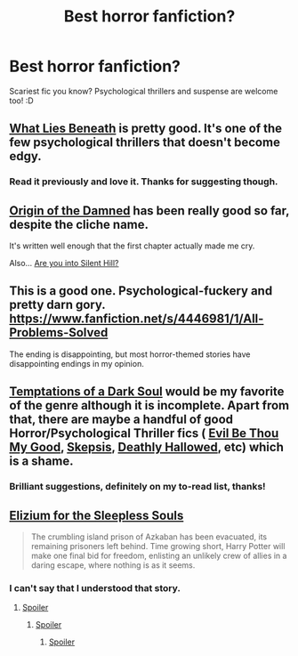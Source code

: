 #+TITLE: Best horror fanfiction?

* Best horror fanfiction?
:PROPERTIES:
:Author: The_Vox
:Score: 5
:DateUnix: 1414575404.0
:DateShort: 2014-Oct-29
:FlairText: Request
:END:
Scariest fic you know? Psychological thrillers and suspense are welcome too! :D


** [[https://www.fanfiction.net/s/3688693/1/What-Lies-Beneath][What Lies Beneath]] is pretty good. It's one of the few psychological thrillers that doesn't become edgy.
:PROPERTIES:
:Score: 5
:DateUnix: 1414583095.0
:DateShort: 2014-Oct-29
:END:

*** Read it previously and love it. Thanks for suggesting though.
:PROPERTIES:
:Author: The_Vox
:Score: 2
:DateUnix: 1414583357.0
:DateShort: 2014-Oct-29
:END:


** [[https://www.fanfiction.net/s/7701205/1/][Origin of the Damned]] has been really good so far, despite the cliche name.

It's written well enough that the first chapter actually made me cry.

Also... [[https://www.fanfiction.net/s/7186953/1/][Are you into Silent Hill?]]
:PROPERTIES:
:Author: GhostsofDogma
:Score: 2
:DateUnix: 1414634300.0
:DateShort: 2014-Oct-30
:END:


** This is a good one. Psychological-fuckery and pretty darn gory. [[https://www.fanfiction.net/s/4446981/1/All-Problems-Solved]]

The ending is disappointing, but most horror-themed stories have disappointing endings in my opinion.
:PROPERTIES:
:Author: echpeethroway
:Score: 2
:DateUnix: 1414686883.0
:DateShort: 2014-Oct-30
:END:


** [[https://www.fanfiction.net/s/2837735/1/Temptations-of-a-Dark-Soul][Temptations of a Dark Soul]] would be my favorite of the genre although it is incomplete. Apart from that, there are maybe a handful of good Horror/Psychological Thriller fics ( [[https://www.fanfiction.net/s/2452681/1/Evil-Be-Thou-My-Good][Evil Be Thou My Good]], [[https://www.fanfiction.net/s/3292913/1/Skepsis][Skepsis]], [[https://www.fanfiction.net/s/9172846/1/Deathly-Hallowed][Deathly Hallowed]], etc) which is a shame.
:PROPERTIES:
:Author: Paraparakachak
:Score: 1
:DateUnix: 1414585320.0
:DateShort: 2014-Oct-29
:END:

*** Brilliant suggestions, definitely on my to-read list, thanks!
:PROPERTIES:
:Author: The_Vox
:Score: 1
:DateUnix: 1414585411.0
:DateShort: 2014-Oct-29
:END:


** [[https://www.fanfiction.net/s/7713063/1/][Elizium for the Sleepless Souls]]

#+begin_quote
  The crumbling island prison of Azkaban has been evacuated, its remaining prisoners left behind. Time growing short, Harry Potter will make one final bid for freedom, enlisting an unlikely crew of allies in a daring escape, where nothing is as it seems.
#+end_quote
:PROPERTIES:
:Score: 1
:DateUnix: 1414624795.0
:DateShort: 2014-Oct-30
:END:

*** I can't say that I understood that story.
:PROPERTIES:
:Author: ApteryxAustralis
:Score: 3
:DateUnix: 1414739909.0
:DateShort: 2014-Oct-31
:END:

**** [[/s%20Harry%20and%20co%20get%20souls%20sucked%20out%20by%20a%20dementor.%20The%20dementor's%20stomach%20is%20visualized%20as%20azkaban%20in%20an%20ocean%20of%20acid.%20They%20escape.%20Umbridge%20has%20lots%20of%20cats%20and%20is%20generally%20creepy%20as%20hell.][Spoiler]]
:PROPERTIES:
:Score: 2
:DateUnix: 1414741080.0
:DateShort: 2014-Oct-31
:END:

***** [[/s][Spoiler]]
:PROPERTIES:
:Author: ApteryxAustralis
:Score: 1
:DateUnix: 1414904769.0
:DateShort: 2014-Nov-02
:END:

****** [[/s%20Yeah.%20And%20the%20only%20way%20they%20can%20properly%20die%20is%20if%20they%20fall%20in%20the%20acid%20-%20to%20get%20digested.][Spoiler]]
:PROPERTIES:
:Score: 1
:DateUnix: 1414906307.0
:DateShort: 2014-Nov-02
:END:
